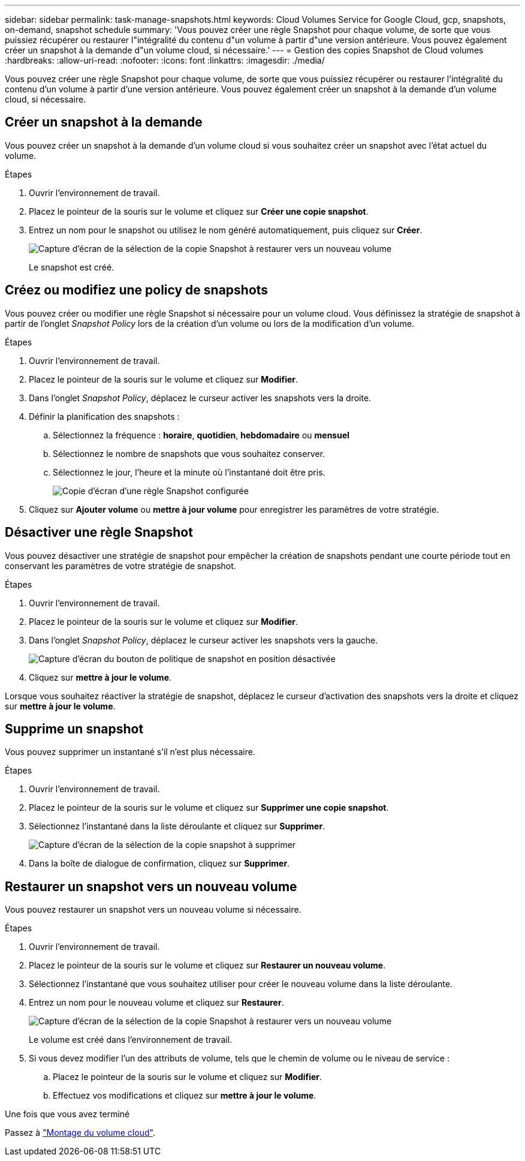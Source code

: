 ---
sidebar: sidebar 
permalink: task-manage-snapshots.html 
keywords: Cloud Volumes Service for Google Cloud, gcp, snapshots, on-demand, snapshot schedule 
summary: 'Vous pouvez créer une règle Snapshot pour chaque volume, de sorte que vous puissiez récupérer ou restaurer l"intégralité du contenu d"un volume à partir d"une version antérieure. Vous pouvez également créer un snapshot à la demande d"un volume cloud, si nécessaire.' 
---
= Gestion des copies Snapshot de Cloud volumes
:hardbreaks:
:allow-uri-read: 
:nofooter: 
:icons: font
:linkattrs: 
:imagesdir: ./media/


[role="lead"]
Vous pouvez créer une règle Snapshot pour chaque volume, de sorte que vous puissiez récupérer ou restaurer l'intégralité du contenu d'un volume à partir d'une version antérieure. Vous pouvez également créer un snapshot à la demande d'un volume cloud, si nécessaire.



== Créer un snapshot à la demande

Vous pouvez créer un snapshot à la demande d'un volume cloud si vous souhaitez créer un snapshot avec l'état actuel du volume.

.Étapes
. Ouvrir l'environnement de travail.
. Placez le pointeur de la souris sur le volume et cliquez sur *Créer une copie snapshot*.
. Entrez un nom pour le snapshot ou utilisez le nom généré automatiquement, puis cliquez sur *Créer*.
+
image:screenshot_cvs_ondemand_snapshot.png["Capture d'écran de la sélection de la copie Snapshot à restaurer vers un nouveau volume"]

+
Le snapshot est créé.





== Créez ou modifiez une policy de snapshots

Vous pouvez créer ou modifier une règle Snapshot si nécessaire pour un volume cloud. Vous définissez la stratégie de snapshot à partir de l'onglet _Snapshot Policy_ lors de la création d'un volume ou lors de la modification d'un volume.

.Étapes
. Ouvrir l'environnement de travail.
. Placez le pointeur de la souris sur le volume et cliquez sur *Modifier*.
. Dans l'onglet _Snapshot Policy_, déplacez le curseur activer les snapshots vers la droite.
. Définir la planification des snapshots :
+
.. Sélectionnez la fréquence : *horaire*, *quotidien*, *hebdomadaire* ou *mensuel*
.. Sélectionnez le nombre de snapshots que vous souhaitez conserver.
.. Sélectionnez le jour, l'heure et la minute où l'instantané doit être pris.
+
image:screenshot_cvs_aws_snapshot_policy.png["Copie d'écran d'une règle Snapshot configurée"]



. Cliquez sur *Ajouter volume* ou *mettre à jour volume* pour enregistrer les paramètres de votre stratégie.




== Désactiver une règle Snapshot

Vous pouvez désactiver une stratégie de snapshot pour empêcher la création de snapshots pendant une courte période tout en conservant les paramètres de votre stratégie de snapshot.

.Étapes
. Ouvrir l'environnement de travail.
. Placez le pointeur de la souris sur le volume et cliquez sur *Modifier*.
. Dans l'onglet _Snapshot Policy_, déplacez le curseur activer les snapshots vers la gauche.
+
image:screenshot_cvs_aws_snapshot_policy_button_off.png["Capture d'écran du bouton de politique de snapshot en position désactivée"]

. Cliquez sur *mettre à jour le volume*.


Lorsque vous souhaitez réactiver la stratégie de snapshot, déplacez le curseur d'activation des snapshots vers la droite et cliquez sur *mettre à jour le volume*.



== Supprime un snapshot

Vous pouvez supprimer un instantané s'il n'est plus nécessaire.

.Étapes
. Ouvrir l'environnement de travail.
. Placez le pointeur de la souris sur le volume et cliquez sur *Supprimer une copie snapshot*.
. Sélectionnez l'instantané dans la liste déroulante et cliquez sur *Supprimer*.
+
image:screenshot_cvs_delete_snapshot.png["Capture d'écran de la sélection de la copie snapshot à supprimer"]

. Dans la boîte de dialogue de confirmation, cliquez sur *Supprimer*.




== Restaurer un snapshot vers un nouveau volume

Vous pouvez restaurer un snapshot vers un nouveau volume si nécessaire.

.Étapes
. Ouvrir l'environnement de travail.
. Placez le pointeur de la souris sur le volume et cliquez sur *Restaurer un nouveau volume*.
. Sélectionnez l'instantané que vous souhaitez utiliser pour créer le nouveau volume dans la liste déroulante.
. Entrez un nom pour le nouveau volume et cliquez sur *Restaurer*.
+
image:screenshot_cvs_restore_snapshot.png["Capture d'écran de la sélection de la copie Snapshot à restaurer vers un nouveau volume"]

+
Le volume est créé dans l'environnement de travail.

. Si vous devez modifier l'un des attributs de volume, tels que le chemin de volume ou le niveau de service :
+
.. Placez le pointeur de la souris sur le volume et cliquez sur *Modifier*.
.. Effectuez vos modifications et cliquez sur *mettre à jour le volume*.




.Une fois que vous avez terminé
Passez à link:task-create-volumes.html#mount-cloud-volumes["Montage du volume cloud"].
